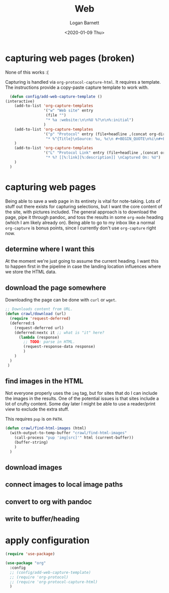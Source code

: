 #+title:     Web
#+author:    Logan Barnett
#+email:     logustus@gmail.com
#+date:      <2020-01-09 Thu>
#+language:  en
#+file_tags:
#+tags:

* capturing web pages (broken)

  None of this works :(

  Capturing is handled via =org-protocol-capture-html=. It requires a template.
  The instructions provide a copy-paste capture template to work with.

  #+begin_src emacs-lisp :results none
      (defun config/add-web-capture-template ()
    (interactive)
        (add-to-list 'org-capture-templates
                     '("w" "Web site" entry
                      (file "")
                      "* %a :website:\n\n%U %?\n\n%:initial")
                     )
        (add-to-list 'org-capture-templates
                     '("p" "Protocol" entry (file+headline ,(concat org-directory "notes.org") "Inbox")
                      "* %^{Title}\nSource: %u, %c\n #+BEGIN_QUOTE\n%i\n#+END_QUOTE\n\n\n%?")
        )
        (add-to-list 'org-capture-templates
                     '("L" "Protocol Link" entry (file+headline ,(concat org-directory "notes.org") "Inbox")
                      "* %? [[%:link][%:description]] \nCaptured On: %U")
        )
      )
  #+end_src

* capturing web pages
  Being able to save a web page in its entirety is vital for note-taking. Lots
  of stuff out there exists for capturing selections, but I want the core
  content of the site, with pictures included. The general approach is to
  download the page, pipe it through pandoc, and toss the results in some
  =org-mode= heading (which I am likely already on). Being able to go to my
  inbox like a normal =org-capture= is bonus points, since I currently don't use
  =org-capture= right now.

** determine where I want this
   At the moment we're just going to assume the current heading. I want this to
   happen first in the pipeline in case the landing location influences where we
   store the HTML data.

** download the page somewhere
   Downloading the page can be done with =curl= or =wget=.

   #+begin_src emacs-lisp :results none
     ;; Downloads content from URL.
     (defun crawl/download (url)
       (require 'request-deferred)
       (deferred:$
         (request-deferred url)
         (deferred:nextc it ;; what is "it" here?
           (lambda (response)
             ;; TODO: parse in HTML.
             (request-response-data response)
             )
         )
       )
      )
   #+end_src

** find images in the HTML
   Not everyone properly uses the =img= tag, but for sites that do I can include
   the images in the results. One of the potential issues is that sites include
   a lot of crufty content. Some day later I might be able to use a reader/print
   view to exclude the extra stuff.

   This requires =pup= is on =PATH=.

   #+begin_src emacs-lisp :results none
     (defun crawl/find-html-images (html)
       (with-output-to-temp-buffer "crawl/find-html-images"
         (call-process "pup 'img[src]'" html (current-buffer))
         (buffer-string)
         )
       )
   #+end_src

** download images

** connect images to local image paths

** convert to org with pandoc

** write to buffer/heading

* apply configuration

  #+begin_src emacs-lisp :results none
    (require 'use-package)

    (use-package "org"
      :config
      ;; (config/add-web-capture-template)
      ;; (require 'org-protocol)
      ;; (require 'org-protocol-capture-html)
      )
  #+end_src

